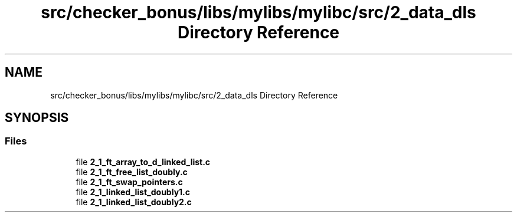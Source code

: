 .TH "src/checker_bonus/libs/mylibs/mylibc/src/2_data_dls Directory Reference" 3 "Thu Mar 20 2025 16:01:03" "push_swap" \" -*- nroff -*-
.ad l
.nh
.SH NAME
src/checker_bonus/libs/mylibs/mylibc/src/2_data_dls Directory Reference
.SH SYNOPSIS
.br
.PP
.SS "Files"

.in +1c
.ti -1c
.RI "file \fB2_1_ft_array_to_d_linked_list\&.c\fP"
.br
.ti -1c
.RI "file \fB2_1_ft_free_list_doubly\&.c\fP"
.br
.ti -1c
.RI "file \fB2_1_ft_swap_pointers\&.c\fP"
.br
.ti -1c
.RI "file \fB2_1_linked_list_doubly1\&.c\fP"
.br
.ti -1c
.RI "file \fB2_1_linked_list_doubly2\&.c\fP"
.br
.in -1c
